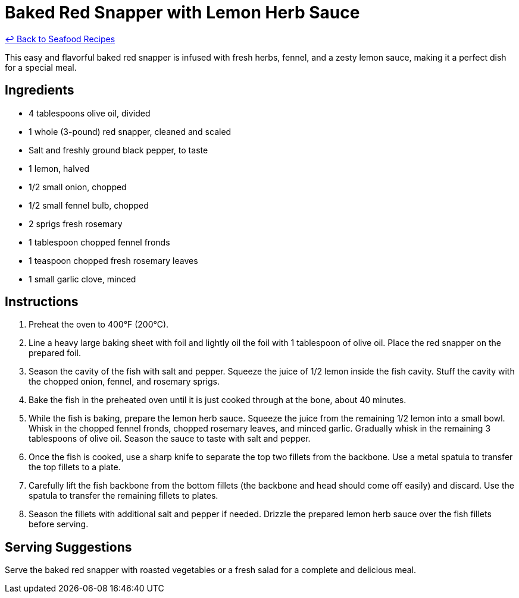 = Baked Red Snapper with Lemon Herb Sauce

link:./README.md[&larrhk; Back to Seafood Recipes]

This easy and flavorful baked red snapper is infused with fresh herbs, fennel, and a zesty lemon sauce, making it a perfect dish for a special meal.

== Ingredients
* 4 tablespoons olive oil, divided
* 1 whole (3-pound) red snapper, cleaned and scaled
* Salt and freshly ground black pepper, to taste
* 1 lemon, halved
* 1/2 small onion, chopped
* 1/2 small fennel bulb, chopped
* 2 sprigs fresh rosemary
* 1 tablespoon chopped fennel fronds
* 1 teaspoon chopped fresh rosemary leaves
* 1 small garlic clove, minced

== Instructions
. Preheat the oven to 400°F (200°C).
. Line a heavy large baking sheet with foil and lightly oil the foil with 1 tablespoon of olive oil. Place the red snapper on the prepared foil.
. Season the cavity of the fish with salt and pepper. Squeeze the juice of 1/2 lemon inside the fish cavity. Stuff the cavity with the chopped onion, fennel, and rosemary sprigs.
. Bake the fish in the preheated oven until it is just cooked through at the bone, about 40 minutes.
. While the fish is baking, prepare the lemon herb sauce. Squeeze the juice from the remaining 1/2 lemon into a small bowl. Whisk in the chopped fennel fronds, chopped rosemary leaves, and minced garlic. Gradually whisk in the remaining 3 tablespoons of olive oil. Season the sauce to taste with salt and pepper.
. Once the fish is cooked, use a sharp knife to separate the top two fillets from the backbone. Use a metal spatula to transfer the top fillets to a plate.
. Carefully lift the fish backbone from the bottom fillets (the backbone and head should come off easily) and discard. Use the spatula to transfer the remaining fillets to plates.
. Season the fillets with additional salt and pepper if needed. Drizzle the prepared lemon herb sauce over the fish fillets before serving.

== Serving Suggestions
Serve the baked red snapper with roasted vegetables or a fresh salad for a complete and delicious meal.
